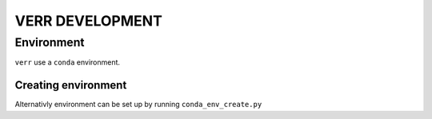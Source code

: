================
VERR DEVELOPMENT
================

Environment
===========

``verr`` use a ``conda`` environment.

Creating environment
--------------------

.. code-block:: bash
    :caption: terminal
    :name: terminal-conda

    # from root dir of project
    $ conda env create --prefix env --file environment.yml

Alternativly environment can be set up by running ``conda_env_create.py``

.. code-block:: bash
    :caption: terminal
    :name: terminal-python

    # from root dir of project
    $ python cmd/conda_env/conda_env_create.py